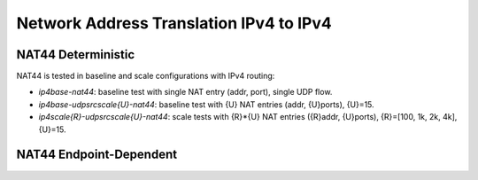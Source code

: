 Network Address Translation IPv4 to IPv4
----------------------------------------

NAT44 Deterministic
~~~~~~~~~~~~~~~~~~~

NAT44 is tested in baseline and scale configurations with IPv4 routing:

- *ip4base-nat44*: baseline test with single NAT entry (addr, port),
  single UDP flow.
- *ip4base-udpsrcscale{U}-nat44*: baseline test with {U} NAT entries
  (addr, {U}ports), {U}=15.
- *ip4scale{R}-udpsrcscale{U}-nat44*: scale tests with {R}*{U} NAT
  entries ({R}addr, {U}ports), {R}=[100, 1k, 2k, 4k], {U}=15.

NAT44 Endpoint-Dependent
~~~~~~~~~~~~~~~~~~~~~~~~


